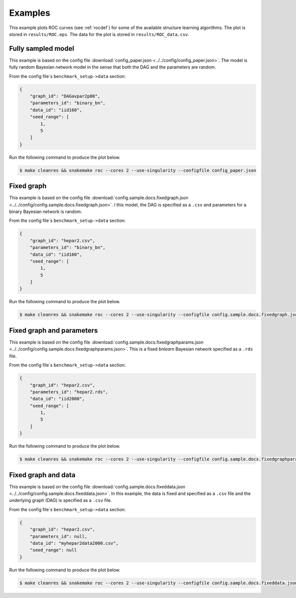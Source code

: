 Examples
###############

This example plots ROC curves (see :ref:`rocdef`) for some of the available structure learning algorithms.
The plot is stored in ``results/ROC.eps``. 
The data for the plot is stored in ``results/ROC_data.csv``. 


Fully sampled model
*************************************
This example is based on the config file :download:`config_paper.json <../../config/config_paper.json>`.
The model is fully random Bayesian network model in the sense that both the DAG and the parameters are random.

From the config file´s ``benchmark_setup->data`` section:

.. code-block:: json
    
    {
        "graph_id": "DAGavpar2p80",
        "parameters_id": "binary_bn",
        "data_id": "iid160",
        "seed_range": [
            1,
            5
        ]
    }


Run the following command to produce the plot below.

.. code-block:: bash

    $ make cleanres && snakemake roc --cores 2 --use-singularity --configfile config_paper.json


.. image:: _static/ROC_fullysampled.png
   :width: 400


Fixed graph
****************************************

This example is based on the config file :download:`config.sample.docs.fixedgraph.json <../../config/config.sample.docs.fixedgraph.json>`.
I this model, the DAG is specified as a ``.csv`` and parameters for a binary Bayesian network is random.

From the config file´s ``benchmark_setup->data`` section:

.. code-block:: json

    {
        "graph_id": "hepar2.csv",
        "parameters_id": "binary_bn",
        "data_id": "iid160",
        "seed_range": [
            1,
            5
        ]
    }


Run the following command to produce the plot below.

.. code-block:: bash

    $ make cleanres && snakemake roc --cores 2 --use-singularity --configfile config.sample.docs.fixedgraph.json


.. figure:: _static/ROC_fixedgraph.png
   :width: 400

Fixed graph and parameters
***************************************


This example is based on the config file :download:`config.sample.docs.fixedgraphparams.json <../../config/config.sample.docs.fixedgraphparams.json>`.
This is a fixed *bnlearn* Bayesian network specified as a ``.rds`` file.

From the config file´s ``benchmark_setup->data`` section:

.. code-block:: json

    {
        "graph_id": "hepar2.csv",
        "parameters_id": "hepar2.rds",
        "data_id": "iid2000",
        "seed_range": [
            1,
            5
        ]
    }


Run the following command to produce the plot below.

.. code-block:: bash

    $ make cleanres && snakemake roc --cores 2 --use-singularity --configfile config.sample.docs.fixedgraphparams.json

    
.. figure:: _static/ROC_fixedgraphparams.png
    :width: 400


Fixed graph and data
************************************


This example is based on the config file :download:`config.sample.docs.fixeddata.json <../../config/config.sample.docs.fixeddata.json>`.
In this example, the data is fixed and specified as a ``.csv`` file and the underlying graph (DAG) is specified as a ``.csv`` file.

From the config file´s ``benchmark_setup->data`` section:

.. code-block:: json

    {
        "graph_id": "hepar2.csv",
        "parameters_id": null,
        "data_id": "myhepar2data2000.csv",
        "seed_range": null
    }

Run the following command to produce the plot below.

.. code-block:: bash

    $ make cleanres && snakemake roc --cores 2 --use-singularity --configfile config.sample.docs.fixeddata.json


.. figure:: _static/ROC_fixeddata.png
    :width: 400